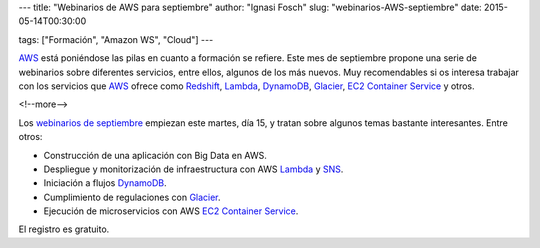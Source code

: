 ---
title: "Webinarios de AWS para septiembre"
author: "Ignasi Fosch"
slug: "webinarios-AWS-septiembre"
date: 2015-05-14T00:30:00

tags: ["Formación", "Amazon WS", "Cloud"]
---

.. image:: /images/AmazonWebservices.png
   :width: 200 
   :height: 80
   :alt: AWS
   :align: right

AWS_ está poniéndose las pilas en cuanto a formación se refiere.
Este mes de septiembre propone una serie de webinarios sobre diferentes servicios, entre ellos, algunos de los más nuevos.
Muy recomendables si os interesa trabajar con los servicios que AWS_ ofrece como Redshift_, Lambda_, DynamoDB_, Glacier_, `EC2 Container Service`_ y otros.

<!--more-->


Los `webinarios de septiembre`_ empiezan este martes, día 15, y tratan sobre algunos temas bastante interesantes.
Entre otros:

* Construcción de una aplicación con Big Data en AWS.
* Despliegue y monitorización de infraestructura con AWS Lambda_ y SNS_.
* Iniciación a flujos DynamoDB_.
* Cumplimiento de regulaciones con Glacier_.
* Ejecución de microservicios con AWS `EC2 Container Service`_.

El registro es gratuito.

.. _AWS: http://www.hp.com/es/es
.. _Redshift: https://aws.amazon.com/es/redshift/
.. _Lambda: https://aws.amazon.com/es/lambda/
.. _DynamoDB: https://aws.amazon.com/es/dynamodb/
.. _Glacier: https://aws.amazon.com/es/glacier/
.. _`EC2 Container Service`: https://aws.amazon.com/es/ecs/details/
.. _`webinarios de septiembre`: https://aws.amazon.com/about-aws/events/monthlywebinarseries/
.. _SNS: https://aws.amazon.com/es/sns/

